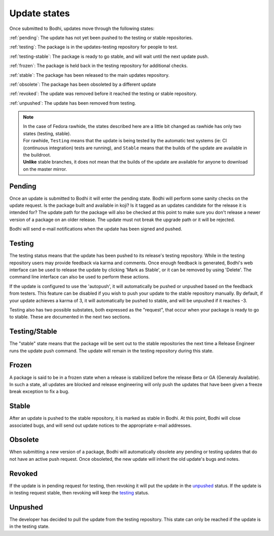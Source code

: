 =============
Update states
=============

Once submitted to Bodhi, updates move through the following states:

:ref:`pending`: The update has not yet been pushed to the testing or stable repositories.

:ref:`testing`: The package is in the updates-testing repository for people to test.

:ref:`testing-stable`: The package is ready to go stable, and will wait until the next update push.

:ref:`frozen`: The package is held back in the testing repository for additional checks.

:ref:`stable`: The package has been released to the main updates repository.

:ref:`obsolete`: The package has been obsoleted by a different update

:ref:`revoked`: The update was removed before it reached the testing or stable repository.

:ref:`unpushed`: The update has been removed from testing.

.. note:: | In the case of Fedora rawhide, the states described here are a little bit changed
           as rawhide has only two states (testing, stable).
          | For rawhide, ``Testing`` means that the update is being tested by the automatic test
           systems (ie: CI (continuous integration) tests are running), and ``Stable`` means
           that the builds of the update are available in the buildroot.
          | **Unlike** stable branches, it does not mean that the builds of the update are
           available for anyone to download on the master mirror.

.. _pending:

Pending
=======

Once an update is submitted to Bodhi it will enter the pending state. Bodhi will perform some sanity
checks on the update request. Is the package built and available in koji? Is it tagged as an updates
candidate for the release it is intended for? The update path for the package will also be checked
at this point to make sure you don't release a newer version of a package on an older release. The
update must not break the upgrade path or it will be rejected.

Bodhi will send e-mail notifications when the update has been signed and pushed.


.. _testing:

Testing
=======

The testing status means that the update has been pushed to its release's testing repository. While
in the testing repository users may provide feedback via karma and comments. Once enough feedback is
generated, Bodhi's web interface can be used to release the update by clicking
'Mark as Stable', or it can be removed by using 'Delete'. The command line interface can
also be used to perform these actions.

If the update is configured to use the 'autopush', it will automatically be pushed or unpushed based
on the feedback from testers. This feature can be disabled if you wish to push your update to the
stable repository manually. By default, if your update achieves a karma of 3, it will automatically
be pushed to stable, and will be unpushed if it reaches -3.

Testing also has two possible substates, both expressed as the "request", that occur when your
package is ready to go to stable. These are documented in the next two sections.


.. _testing-stable:

Testing/Stable
==============

The "stable" state means that the package will be sent out to the stable
repositories the next time a Release Engineer runs the update push command. The update will remain
in the testing repository during this state.


.. _frozen:

Frozen
======

A package is said to be in a frozen state when a release is stabilized before the release Beta or
GA (Generaly Available). In such a state, all updates are blocked and release engineering will only
push the updates that have been given a freeze break exception to fix a bug.


.. _stable:

Stable
======

After an update is pushed to the stable repository, it is marked as stable in Bodhi. At this point,
Bodhi will close associated bugs, and will send out update notices to the appropriate e-mail
addresses.


.. _obsolete:

Obsolete
========

When submitting a new version of a package, Bodhi will automatically obsolete any pending or testing
updates that do not have an active push request. Once obsoleted, the new update will inherit the old
update's bugs and notes.


.. _revoked:

Revoked
=======

If the update is in pending request for testing, then revoking it will put the update in the
`unpushed`_ status. If the update is in testing request stable, then revoking will keep the
`testing`_ status.


.. _unpushed:

Unpushed
========

The developer has decided to pull the update from the testing repository. This state can only be
reached if the update is in the testing state.
